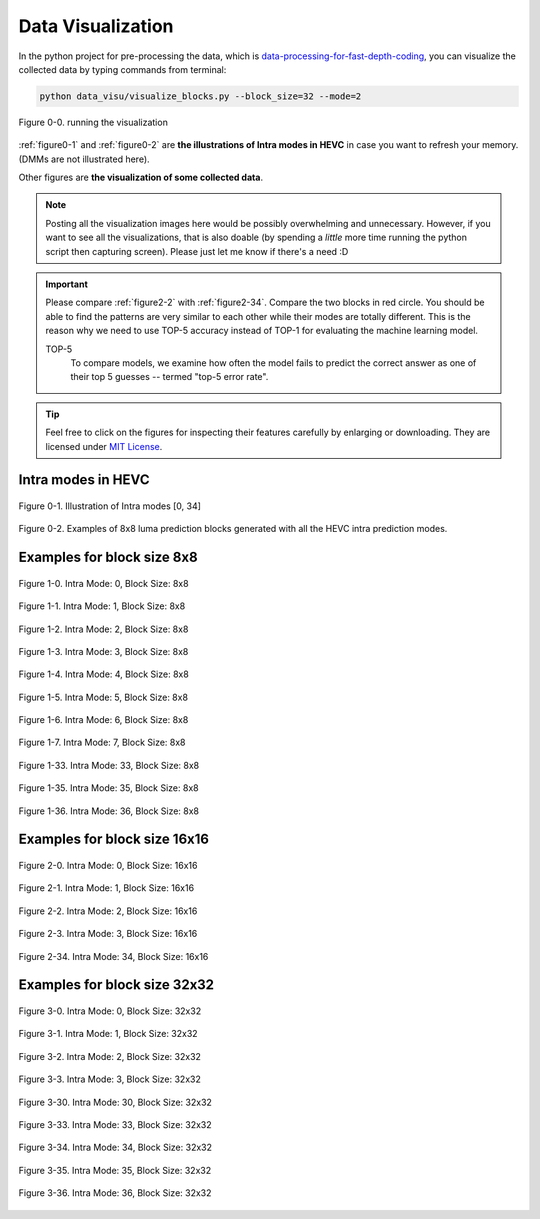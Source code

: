 .. _data-visu:

Data Visualization
==================

In the python project for pre-processing the data, which is `data-processing-for-fast-depth-coding <https://github.com/PharrellWANG/data-processing-for-fdc>`_, you can visualize the collected data by typing commands from terminal:

.. code-block:: python

   python data_visu/visualize_blocks.py --block_size=32 --mode=2


.. _figure0-0:
.. figure:: ./images/running_visu.png
   :scale: 50 %
   :alt: running visu
   :align: center

   Figure 0-0. running the visualization

:ref:`figure0-1` and :ref:`figure0-2` are **the illustrations of Intra modes in HEVC** in case you want to refresh your memory. (DMMs are not illustrated here).

Other figures are **the visualization of some collected data**.

.. note::  Posting all the visualization images here would be possibly overwhelming and unnecessary. However, if you want to see all the visualizations, that is also doable (by spending a *little* more time running the python script then capturing screen). Please just let me know if there's a need :D

.. important::
   Please compare :ref:`figure2-2` with :ref:`figure2-34`. Compare the two blocks in red circle. You should be able to find the patterns are very similar to each other while their modes are totally different. This is the reason why we need to use TOP-5 accuracy instead of TOP-1 for evaluating the machine learning model.

   .. glossary::

   TOP-5
      To compare models, we examine how often the model fails to predict the correct answer as one of their top 5 guesses -- termed "top-5 error rate".

.. how to use term: ======>>> :term: asdf; asdfasd

.. tip:: Feel free to click on the figures for inspecting their features carefully by enlarging or downloading. They are licensed under `MIT License <https://choosealicense.com/licenses/mit/>`_.


Intra modes in HEVC
-------------------

.. _figure0-1:
.. figure:: ./images/mode_dirs.png
   :scale: 25 %
   :alt: size8_mode0
   :align: center

   Figure 0-1. Illustration of Intra modes [0, 34]

.. _figure0-2:
.. figure:: ./images/mode_dirs_b.png
   :scale: 30 %
   :alt: size8_mode0
   :align: center

   Figure 0-2. Examples of 8x8 luma prediction blocks generated with all the HEVC intra prediction modes.


Examples for block size 8x8
---------------------------

.. figure:: ./images/size_8/size8_mode0.png
   :scale: 100 %
   :alt: size8_mode0
   :align: center

   Figure 1-0. Intra Mode: 0, Block Size: 8x8

.. figure:: ./images/size_8/size8_mode1.png
   :scale: 100 %
   :alt: size8_mode1
   :align: center

   Figure 1-1. Intra Mode: 1, Block Size: 8x8

.. figure:: ./images/size_8/size8_mode2.png
   :scale: 100 %
   :alt: size8_mode2
   :align: center

   Figure 1-2. Intra Mode: 2, Block Size: 8x8

.. figure:: ./images/size_8/size8_mode3.png
   :scale: 100 %
   :alt: size8_mode3
   :align: center

   Figure 1-3. Intra Mode: 3, Block Size: 8x8

.. figure:: ./images/size_8/size8_mode4.png
   :scale: 100 %
   :alt: size8_mode4
   :align: center

   Figure 1-4. Intra Mode: 4, Block Size: 8x8

.. figure:: ./images/size_8/size8_mode5.png
   :scale: 100 %
   :alt: size8_mode5
   :align: center

   Figure 1-5. Intra Mode: 5, Block Size: 8x8

.. figure:: ./images/size_8/size8_mode6.png
   :scale: 100 %
   :alt: size8_mode6
   :align: center

   Figure 1-6. Intra Mode: 6, Block Size: 8x8

.. figure:: ./images/size_8/size8_mode7.png
   :scale: 100 %
   :alt: size8_mode7
   :align: center

   Figure 1-7. Intra Mode: 7, Block Size: 8x8

.. figure:: ./images/size_8/size8_mode33.png
   :scale: 100 %
   :alt: size8_mode33
   :align: center

   Figure 1-33. Intra Mode: 33, Block Size: 8x8

.. figure:: ./images/size_8/size8_mode35.png
   :scale: 100 %
   :alt: size8_mode35
   :align: center

   Figure 1-35. Intra Mode: 35, Block Size: 8x8

.. figure:: ./images/size_8/size8_mode36.png
   :scale: 100 %
   :alt: size8_mode36
   :align: center

   Figure 1-36. Intra Mode: 36, Block Size: 8x8

Examples for block size 16x16
-----------------------------

.. figure:: ./images/size_16/size16_mode0.png
   :scale: 100 %
   :alt: size16_mode0
   :align: center

   Figure 2-0. Intra Mode: 0, Block Size: 16x16

.. figure:: ./images/size_16/size16_mode1.png
   :scale: 100 %
   :alt: size16_mode1
   :align: center

   Figure 2-1. Intra Mode: 1, Block Size: 16x16

.. _figure2-2:
.. figure:: ./images/size_16/size16_mode2.png
   :scale: 100 %
   :alt: size16_mode2
   :align: center

   Figure 2-2. Intra Mode: 2, Block Size: 16x16

.. figure:: ./images/size_16/size16_mode3.png
   :scale: 100 %
   :alt: size16_mode3
   :align: center

   Figure 2-3. Intra Mode: 3, Block Size: 16x16

.. _figure2-34:
.. figure:: ./images/size_16/size16_mode34.png
   :scale: 100 %
   :alt: size16_mode34
   :align: center

   Figure 2-34. Intra Mode: 34, Block Size: 16x16

Examples for block size 32x32
-----------------------------

.. figure:: ./images/size_32/size32_mode0.png
   :scale: 100 %
   :alt: size32_mode0
   :align: center

   Figure 3-0. Intra Mode: 0, Block Size: 32x32

.. figure:: ./images/size_32/size32_mode1.png
   :scale: 100 %
   :alt: size32_mode1
   :align: center

   Figure 3-1. Intra Mode: 1, Block Size: 32x32

.. figure:: ./images/size_32/size32_mode2.png
   :scale: 100 %
   :alt: size32_mode2
   :align: center

   Figure 3-2. Intra Mode: 2, Block Size: 32x32

.. figure:: ./images/size_32/size32_mode3.png
   :scale: 100 %
   :alt: size32_mode3
   :align: center

   Figure 3-3. Intra Mode: 3, Block Size: 32x32

.. figure:: ./images/size_32/size32_mode30.png
   :scale: 100 %
   :alt: size32_mode30
   :align: center

   Figure 3-30. Intra Mode: 30, Block Size: 32x32

.. figure:: ./images/size_32/size32_mode33.png
   :scale: 100 %
   :alt: size32_mode33
   :align: center

   Figure 3-33. Intra Mode: 33, Block Size: 32x32

.. figure:: ./images/size_32/size32_mode34.png
   :scale: 100 %
   :alt: size32_mode34
   :align: center

   Figure 3-34. Intra Mode: 34, Block Size: 32x32

.. figure:: ./images/size_32/size32_mode35.png
   :scale: 100 %
   :alt: size32_mode35
   :align: center

   Figure 3-35. Intra Mode: 35, Block Size: 32x32

.. figure:: ./images/size_32/size32_mode36.png
   :scale: 100 %
   :alt: size32_mode36
   :align: center

   Figure 3-36. Intra Mode: 36, Block Size: 32x32